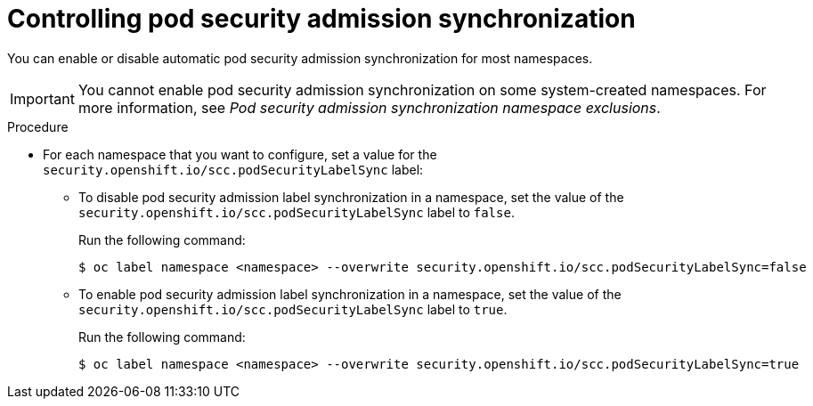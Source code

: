 // Module included in the following assemblies:
//
// * authentication/understanding-and-managing-pod-security-admission.adoc

:_mod-docs-content-type: PROCEDURE
[id="security-context-constraints-psa-opting_{context}"]
= Controlling pod security admission synchronization

You can enable or disable automatic pod security admission synchronization for most namespaces.

[IMPORTANT]
====
You cannot enable pod security admission synchronization on 
ifndef::openshift-dedicated,openshift-rosa[]
some
endif::openshift-dedicated,openshift-rosa[]
system-created namespaces. For more information, see _Pod security admission synchronization namespace exclusions_.
====

.Procedure

* For each namespace that you want to configure, set a value for the `security.openshift.io/scc.podSecurityLabelSync` label:
** To disable pod security admission label synchronization in a namespace, set the value of the `security.openshift.io/scc.podSecurityLabelSync` label to `false`.
+
Run the following command:
+
[source,terminal]
----
$ oc label namespace <namespace> --overwrite security.openshift.io/scc.podSecurityLabelSync=false
----

** To enable pod security admission label synchronization in a namespace, set the value of the `security.openshift.io/scc.podSecurityLabelSync` label to `true`.
+
Run the following command:
+
[source,terminal]
----
$ oc label namespace <namespace> --overwrite security.openshift.io/scc.podSecurityLabelSync=true
----
